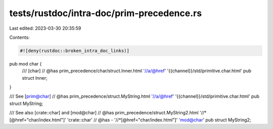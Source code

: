 tests/rustdoc/intra-doc/prim-precedence.rs
==========================================

Last edited: 2023-03-30 20:35:59

Contents:

.. code-block:: rs

    #![deny(rustdoc::broken_intra_doc_links)]

pub mod char {
    /// [char]
    // @has prim_precedence/char/struct.Inner.html '//a/@href' '{{channel}}/std/primitive.char.html'
    pub struct Inner;
}

/// See [prim@char]
// @has prim_precedence/struct.MyString.html '//a/@href' '{{channel}}/std/primitive.char.html'
pub struct MyString;

/// See also [crate::char] and [mod@char]
// @has prim_precedence/struct.MyString2.html '//*[@href="char/index.html"]' 'crate::char'
// @has - '//*[@href="char/index.html"]' 'mod@char'
pub struct MyString2;



